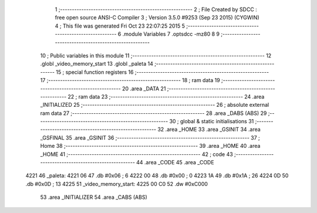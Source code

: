                               1 ;--------------------------------------------------------
                              2 ; File Created by SDCC : free open source ANSI-C Compiler
                              3 ; Version 3.5.0 #9253 (Sep 23 2015) (CYGWIN)
                              4 ; This file was generated Fri Oct 23 22:07:25 2015
                              5 ;--------------------------------------------------------
                              6 	.module Variables
                              7 	.optsdcc -mz80
                              8 	
                              9 ;--------------------------------------------------------
                             10 ; Public variables in this module
                             11 ;--------------------------------------------------------
                             12 	.globl _video_memory_start
                             13 	.globl _paleta
                             14 ;--------------------------------------------------------
                             15 ; special function registers
                             16 ;--------------------------------------------------------
                             17 ;--------------------------------------------------------
                             18 ; ram data
                             19 ;--------------------------------------------------------
                             20 	.area _DATA
                             21 ;--------------------------------------------------------
                             22 ; ram data
                             23 ;--------------------------------------------------------
                             24 	.area _INITIALIZED
                             25 ;--------------------------------------------------------
                             26 ; absolute external ram data
                             27 ;--------------------------------------------------------
                             28 	.area _DABS (ABS)
                             29 ;--------------------------------------------------------
                             30 ; global & static initialisations
                             31 ;--------------------------------------------------------
                             32 	.area _HOME
                             33 	.area _GSINIT
                             34 	.area _GSFINAL
                             35 	.area _GSINIT
                             36 ;--------------------------------------------------------
                             37 ; Home
                             38 ;--------------------------------------------------------
                             39 	.area _HOME
                             40 	.area _HOME
                             41 ;--------------------------------------------------------
                             42 ; code
                             43 ;--------------------------------------------------------
                             44 	.area _CODE
                             45 	.area _CODE
   4221                      46 _paleta:
   4221 06                   47 	.db #0x06	; 6
   4222 00                   48 	.db #0x00	; 0
   4223 1A                   49 	.db #0x1A	; 26
   4224 0D                   50 	.db #0x0D	; 13
   4225                      51 _video_memory_start:
   4225 00 C0                52 	.dw #0xC000
                             53 	.area _INITIALIZER
                             54 	.area _CABS (ABS)
